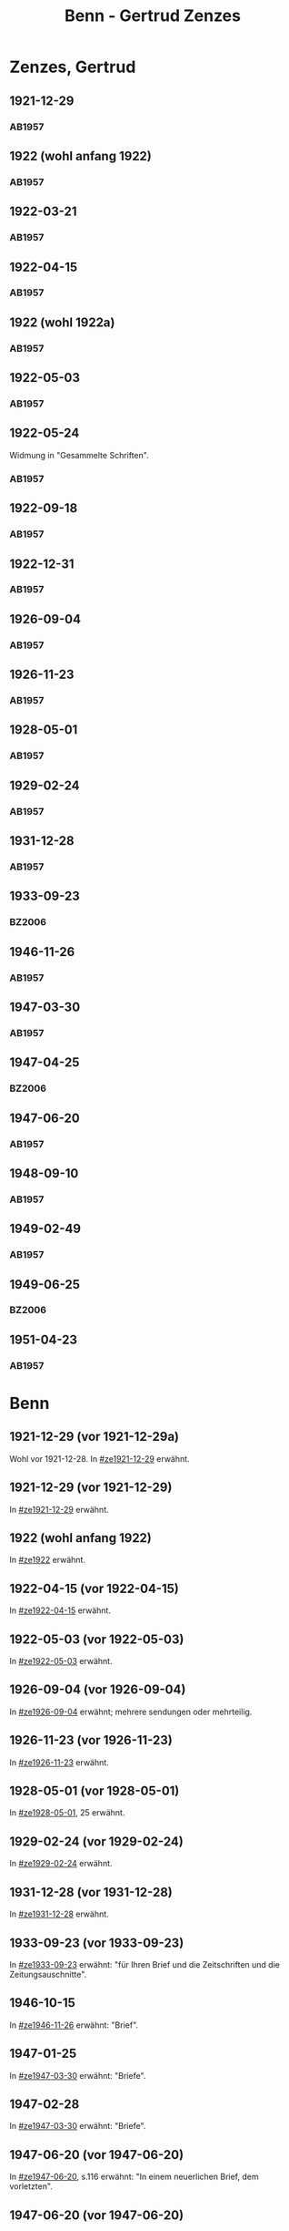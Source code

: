 #+STARTUP: content
#+STARTUP: showall
# +STARTUP: showeverything
#+TITLE: Benn - Gertrud Zenzes

* Zenzes, Gertrud
:PROPERTIES:
:EMPF:     1
:FROM: Benn
:TO: Zenzes, Gertrud
:GEB:      1898
:TOD:      
:END:
** 1921-12-29
   :PROPERTIES:
   :CUSTOM_ID: ze1921-12-29
   :TRAD:     
   :END:
*** AB1957
:PROPERTIES:
:S: 15-16
:S_KOM: 342
:END:
** 1922 (wohl anfang 1922)
   :PROPERTIES:
   :CUSTOM_ID: ze1922
   :TRAD:     
   :END:
*** AB1957
:PROPERTIES:
:S: 16-17
:S_KOM:
:END:
** 1922-03-21
   :PROPERTIES:
   :CUSTOM_ID: ze1922-03-21
   :TRAD:     
   :END:
*** AB1957
:PROPERTIES:
:S: 17
:S_KOM: 342
:END:
** 1922-04-15
   :PROPERTIES:
   :CUSTOM_ID: ze1922-04-15
   :TRAD:     
   :END:
*** AB1957
:PROPERTIES:
:S: 18-19
:S_KOM:
:END:
** 1922 (wohl 1922a)
   :PROPERTIES:
   :CUSTOM_ID: ze1922a
   :TRAD:     
   :END:
*** AB1957
:PROPERTIES:
:S: 19
:S_KOM:
:END:
** 1922-05-03
   :PROPERTIES:
   :CUSTOM_ID: ze1922-05-03
   :TRAD:     
   :END:
*** AB1957
:PROPERTIES:
:S: 19-20
:S_KOM:
:END:
** 1922-05-24
   :PROPERTIES:
   :CUSTOM_ID: ze1922-05-24
   :TRAD:     
   :END:
Widmung in "Gesammelte Schriften".
*** AB1957
:PROPERTIES:
:S: 20
:S_KOM: 343
:END:
** 1922-09-18
   :PROPERTIES:
   :CUSTOM_ID: ze1922-09-18
   :TRAD:     
   :END:
*** AB1957
:PROPERTIES:
:S: 20-21
:S_KOM:
:END:
** 1922-12-31
   :PROPERTIES:
   :CUSTOM_ID: ze1922-12-31
   :TRAD:     
   :END:
*** AB1957
:PROPERTIES:
:S: 21
:FAKS: 22 (1. seite)
:S_KOM:
:END:
** 1926-09-04
   :PROPERTIES:
   :CUSTOM_ID: ze1926-09-04
   :TRAD:     
   :END:
*** AB1957
:PROPERTIES:
:S: 23-24
:S_KOM: 343
:END:
** 1926-11-23
   :PROPERTIES:
   :CUSTOM_ID: ze1926-11-23
   :TRAD:     
   :END:
*** AB1957
:PROPERTIES:
:S: 24-25
:S_KOM: 343
:END:
** 1928-05-01
   :PROPERTIES:
   :CUSTOM_ID: ze1928-05-01
   :TRAD:     
   :END:
*** AB1957
:PROPERTIES:
:S: 25-27
:AUSL: t
:S_KOM: 343
:END:
** 1929-02-24
   :PROPERTIES:
   :CUSTOM_ID: ze1929-02-24
   :TRAD:     
   :END:
*** AB1957
:PROPERTIES:
:S: 31-33
:S_KOM: 344
:END:
** 1931-12-28
   :PROPERTIES:
   :CUSTOM_ID: ze1931-12-28
   :TRAD:     
   :END:
*** AB1957
:PROPERTIES:
:AUSL: t
:S: 50-51
:S_KOM: 345-46
:END:
** 1933-09-23
   :PROPERTIES:
   :CUSTOM_ID: ze1933-09-23
   :TRAD:     
   :END:
*** BZ2006
:PROPERTIES:
:AUSL:
:S: 
:S_KOM: 
:END:
** 1946-11-26
   :PROPERTIES:
   :CUSTOM_ID: ze1946-11-26
   :TRAD:     
   :END:
*** AB1957
:PROPERTIES:
:AUSL: t
:S: 107-09
:S_KOM: 354
:END:
** 1947-03-30
   :PROPERTIES:
   :CUSTOM_ID: ze1947-03-30
   :TRAD:     
   :END:
*** AB1957
:PROPERTIES:
:AUSL: 
:S: 109-11
:S_KOM: 354
:END:
** 1947-04-25
   :PROPERTIES:
   :CUSTOM_ID: ze1947-04-25
   :TRAD:     
   :END:
*** BZ2006
:PROPERTIES:
:AUSL:
:S: 
:S_KOM: 
:END:
** 1947-06-20
   :PROPERTIES:
   :CUSTOM_ID: ze1947-06-20
   :TRAD:     
   :END:
*** AB1957
:PROPERTIES:
:AUSL: 
:S: 116-17
:S_KOM: 355
:END:
** 1948-09-10
   :PROPERTIES:
   :CUSTOM_ID: ze1948-09-10
   :TRAD:     
   :END:
*** AB1957
:PROPERTIES:
:AUSL: 
:S: 124
:S_KOM: 357
:END:
** 1949-02-49
   :PROPERTIES:
   :CUSTOM_ID: ze1949-02-49
   :TRAD:     
   :END:
*** AB1957
:PROPERTIES:
:AUSL: 
:S: 134
:S_KOM:
:END:
** 1949-06-25
   :PROPERTIES:
   :CUSTOM_ID: ze1949-06-25
   :TRAD:     
   :END:
*** BZ2006
:PROPERTIES:
:AUSL:
:S: 
:S_KOM: 
:END:
** 1951-04-23
   :PROPERTIES:
   :CUSTOM_ID: ze1951-04-23
   :ORT:      Berlin
   :TRAD:     
   :END:
*** AB1957
:PROPERTIES:
:AUSL: 
:S: 214-15
:S_KOM:
:END:
* Benn
:PROPERTIES:
:TO: Benn
:FROM: Zenzes, Gertrud
:END:
** 1921-12-29 (vor 1921-12-29a)
   :PROPERTIES:
   :TRAD:     verloren
   :END:
Wohl vor 1921-12-28.
In [[#ze1921-12-29]] erwähnt.
** 1921-12-29 (vor 1921-12-29)
   :PROPERTIES:
   :TRAD:     verloren
   :END:
In [[#ze1921-12-29]] erwähnt.
** 1922 (wohl anfang 1922)
   :PROPERTIES:
   :TRAD:     verloren
   :END:
In [[#ze1922]] erwähnt.
** 1922-04-15 (vor 1922-04-15)
   :PROPERTIES:
   :TRAD:     verloren
   :END:
In [[#ze1922-04-15]] erwähnt.
** 1922-05-03 (vor 1922-05-03)
   :PROPERTIES:
   :TRAD:     verloren
   :END:
In [[#ze1922-05-03]] erwähnt.
** 1926-09-04 (vor 1926-09-04)
   :PROPERTIES:
   :TRAD:     verloren
   :END:
In [[#ze1926-09-04]] erwähnt; mehrere sendungen oder mehrteilig.
** 1926-11-23 (vor 1926-11-23)
   :PROPERTIES:
   :TRAD:     verloren
   :END:
In [[#ze1926-11-23]] erwähnt.
** 1928-05-01 (vor 1928-05-01)
   :PROPERTIES:
   :TRAD:     verloren
   :END:
In [[#ze1928-05-01]], 25 erwähnt.

** 1929-02-24 (vor 1929-02-24)
   :PROPERTIES:
   :TRAD:     verloren
   :END:
In [[#ze1929-02-24]] erwähnt.
** 1931-12-28 (vor 1931-12-28)
   :PROPERTIES:
   :TRAD:     verloren
   :END:
In [[#ze1931-12-28]] erwähnt.
** 1933-09-23 (vor 1933-09-23)
   :PROPERTIES:
   :TRAD:     
   :END:
In [[#ze1933-09-23]] erwähnt: "für Ihren Brief und die Zeitschriften und
die Zeitungsauschnitte".
** 1946-10-15
   :PROPERTIES:
   :TRAD:     
   :END:
In [[#ze1946-11-26]] erwähnt: "Brief".
** 1947-01-25
   :PROPERTIES:
   :TRAD:     
   :END:
In [[#ze1947-03-30]] erwähnt: "Briefe".
** 1947-02-28
   :PROPERTIES:
   :TRAD:     
   :END:
In [[#ze1947-03-30]] erwähnt: "Briefe".
** 1947-06-20 (vor 1947-06-20)
   :PROPERTIES:
   :TRAD:     
   :END:
In [[#ze1947-06-20]], s.116 erwähnt: "In einem neuerlichen Brief, dem vorletzten".
** 1947-06-20 (vor 1947-06-20)
   :PROPERTIES:
   :TRAD:     
   :END:
In [[#ze1947-06-20]], s.116 erwähnt: "In einem neuerlichen Brief, dem
vorletzten"; dies ist also der letzte.
** 1948-08-30
   :PROPERTIES:
   :TRAD:     
   :END:
In [[#ze1948-09-10]] erwähnt: "Deine Karte ... vom 30.XIII."
** 1949-06-21
   :PROPERTIES:
   :TRAD:     
   :END:
In [[#ze1949-06-25]] erwähnt: "Brief".
